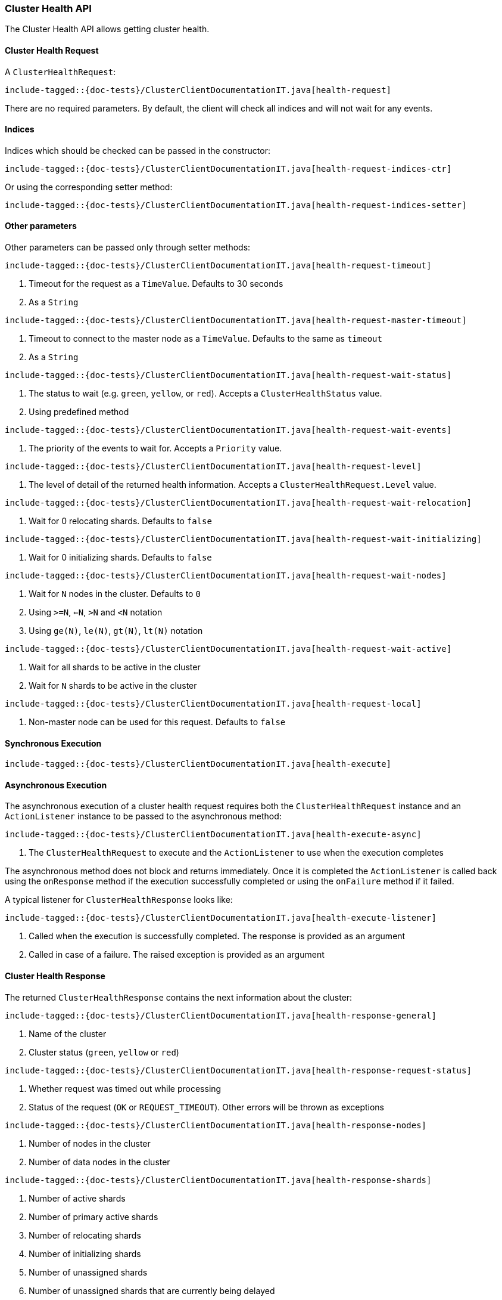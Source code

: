 [[java-rest-high-cluster-health]]
=== Cluster Health API

The Cluster Health API allows getting cluster health.

[[java-rest-high-cluster-health-request]]
==== Cluster Health Request

A `ClusterHealthRequest`:

["source","java",subs="attributes,callouts,macros"]
--------------------------------------------------
include-tagged::{doc-tests}/ClusterClientDocumentationIT.java[health-request]
--------------------------------------------------
There are no required parameters. By default, the client will check all indices and will not wait
for any events.

==== Indices

Indices which should be checked can be passed in the constructor:

["source","java",subs="attributes,callouts,macros"]
--------------------------------------------------
include-tagged::{doc-tests}/ClusterClientDocumentationIT.java[health-request-indices-ctr]
--------------------------------------------------

Or using the corresponding setter method:

["source","java",subs="attributes,callouts,macros"]
--------------------------------------------------
include-tagged::{doc-tests}/ClusterClientDocumentationIT.java[health-request-indices-setter]
--------------------------------------------------

==== Other parameters

Other parameters can be passed only through setter methods:

["source","java",subs="attributes,callouts,macros"]
--------------------------------------------------
include-tagged::{doc-tests}/ClusterClientDocumentationIT.java[health-request-timeout]
--------------------------------------------------
<1> Timeout for the request as a `TimeValue`. Defaults to 30 seconds
<2> As a `String`

["source","java",subs="attributes,callouts,macros"]
--------------------------------------------------
include-tagged::{doc-tests}/ClusterClientDocumentationIT.java[health-request-master-timeout]
--------------------------------------------------
<1> Timeout to connect to the master node as a `TimeValue`. Defaults to the same as `timeout`
<2> As a `String`

["source","java",subs="attributes,callouts,macros"]
--------------------------------------------------
include-tagged::{doc-tests}/ClusterClientDocumentationIT.java[health-request-wait-status]
--------------------------------------------------
<1> The status to wait (e.g. `green`, `yellow`, or `red`). Accepts a `ClusterHealthStatus` value.
<2> Using predefined method

["source","java",subs="attributes,callouts,macros"]
--------------------------------------------------
include-tagged::{doc-tests}/ClusterClientDocumentationIT.java[health-request-wait-events]
--------------------------------------------------
<1> The priority of the events to wait for. Accepts a `Priority` value.

["source","java",subs="attributes,callouts,macros"]
--------------------------------------------------
include-tagged::{doc-tests}/ClusterClientDocumentationIT.java[health-request-level]
--------------------------------------------------
<1> The level of detail of the returned health information. Accepts a `ClusterHealthRequest.Level` value.

["source","java",subs="attributes,callouts,macros"]
--------------------------------------------------
include-tagged::{doc-tests}/ClusterClientDocumentationIT.java[health-request-wait-relocation]
--------------------------------------------------
<1> Wait for 0 relocating shards. Defaults to `false`

["source","java",subs="attributes,callouts,macros"]
--------------------------------------------------
include-tagged::{doc-tests}/ClusterClientDocumentationIT.java[health-request-wait-initializing]
--------------------------------------------------
<1> Wait for 0 initializing shards. Defaults to `false`

["source","java",subs="attributes,callouts,macros"]
--------------------------------------------------
include-tagged::{doc-tests}/ClusterClientDocumentationIT.java[health-request-wait-nodes]
--------------------------------------------------
<1> Wait for `N` nodes in the cluster. Defaults to `0`
<2> Using `>=N`, `<=N`, `>N` and `<N` notation
<3> Using `ge(N)`, `le(N)`, `gt(N)`, `lt(N)` notation

["source","java",subs="attributes,callouts,macros"]
--------------------------------------------------
include-tagged::{doc-tests}/ClusterClientDocumentationIT.java[health-request-wait-active]
--------------------------------------------------

<1> Wait for all shards to be active in the cluster
<2> Wait for `N` shards to be active in the cluster

["source","java",subs="attributes,callouts,macros"]
--------------------------------------------------
include-tagged::{doc-tests}/ClusterClientDocumentationIT.java[health-request-local]
--------------------------------------------------
<1> Non-master node can be used for this request. Defaults to `false`

[[java-rest-high-cluster-health-sync]]
==== Synchronous Execution

["source","java",subs="attributes,callouts,macros"]
--------------------------------------------------
include-tagged::{doc-tests}/ClusterClientDocumentationIT.java[health-execute]
--------------------------------------------------

[[java-rest-high-cluster-health-async]]
==== Asynchronous Execution

The asynchronous execution of a cluster health request requires both the
`ClusterHealthRequest` instance and an `ActionListener` instance to be
passed to the asynchronous method:

["source","java",subs="attributes,callouts,macros"]
--------------------------------------------------
include-tagged::{doc-tests}/ClusterClientDocumentationIT.java[health-execute-async]
--------------------------------------------------
<1> The `ClusterHealthRequest` to execute and the `ActionListener` to use
when the execution completes

The asynchronous method does not block and returns immediately. Once it is
completed the `ActionListener` is called back using the `onResponse` method
if the execution successfully completed or using the `onFailure` method if
it failed.

A typical listener for `ClusterHealthResponse` looks like:

["source","java",subs="attributes,callouts,macros"]
--------------------------------------------------
include-tagged::{doc-tests}/ClusterClientDocumentationIT.java[health-execute-listener]
--------------------------------------------------
<1> Called when the execution is successfully completed. The response is
provided as an argument
<2> Called in case of a failure. The raised exception is provided as an argument

[[java-rest-high-cluster-health-response]]
==== Cluster Health Response

The returned `ClusterHealthResponse` contains the next information about the
cluster:

["source","java",subs="attributes,callouts,macros"]
--------------------------------------------------
include-tagged::{doc-tests}/ClusterClientDocumentationIT.java[health-response-general]
--------------------------------------------------
<1> Name of the cluster
<2> Cluster status (`green`, `yellow` or `red`)

["source","java",subs="attributes,callouts,macros"]
--------------------------------------------------
include-tagged::{doc-tests}/ClusterClientDocumentationIT.java[health-response-request-status]
--------------------------------------------------
<1> Whether request was timed out while processing
<2> Status of the request (`OK` or `REQUEST_TIMEOUT`). Other errors will be thrown as exceptions

["source","java",subs="attributes,callouts,macros"]
--------------------------------------------------
include-tagged::{doc-tests}/ClusterClientDocumentationIT.java[health-response-nodes]
--------------------------------------------------
<1> Number of nodes in the cluster
<2> Number of data nodes in the cluster

["source","java",subs="attributes,callouts,macros"]
--------------------------------------------------
include-tagged::{doc-tests}/ClusterClientDocumentationIT.java[health-response-shards]
--------------------------------------------------
<1> Number of active shards
<2> Number of primary active shards
<3> Number of relocating shards
<4> Number of initializing shards
<5> Number of unassigned shards
<6> Number of unassigned shards that are currently being delayed
<7> Percent of active shards

["source","java",subs="attributes,callouts,macros"]
--------------------------------------------------
include-tagged::{doc-tests}/ClusterClientDocumentationIT.java[health-response-task]
--------------------------------------------------
<1> Maximum wait time of all tasks in the queue
<2> Number of currently pending tasks
<3> Number of async fetches that are currently ongoing

["source","java",subs="attributes,callouts,macros"]
--------------------------------------------------
include-tagged::{doc-tests}/ClusterClientDocumentationIT.java[health-response-indices]
--------------------------------------------------
<1> Detailed information about indices in the cluster

["source","java",subs="attributes,callouts,macros"]
--------------------------------------------------
include-tagged::{doc-tests}/ClusterClientDocumentationIT.java[health-response-index]
--------------------------------------------------
<1> Detailed information about a specific index

["source","java",subs="attributes,callouts,macros"]
--------------------------------------------------
include-tagged::{doc-tests}/ClusterClientDocumentationIT.java[health-response-shard-details]
--------------------------------------------------
<1> Detailed information about a specific shard